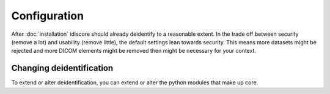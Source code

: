 =============
Configuration
=============

After :doc:`installation` idiscore should already deidentify to a reasonable extent. In the trade off between
security (remove a lot) and usability (remove little), the default settings lean towards security. This means more
datasets might be rejected and more DICOM elements might be removed then might be necessary for your context.


Changing deidentification
========================
To extend or alter deidentification, you can extend or alter the python modules that make up core.
